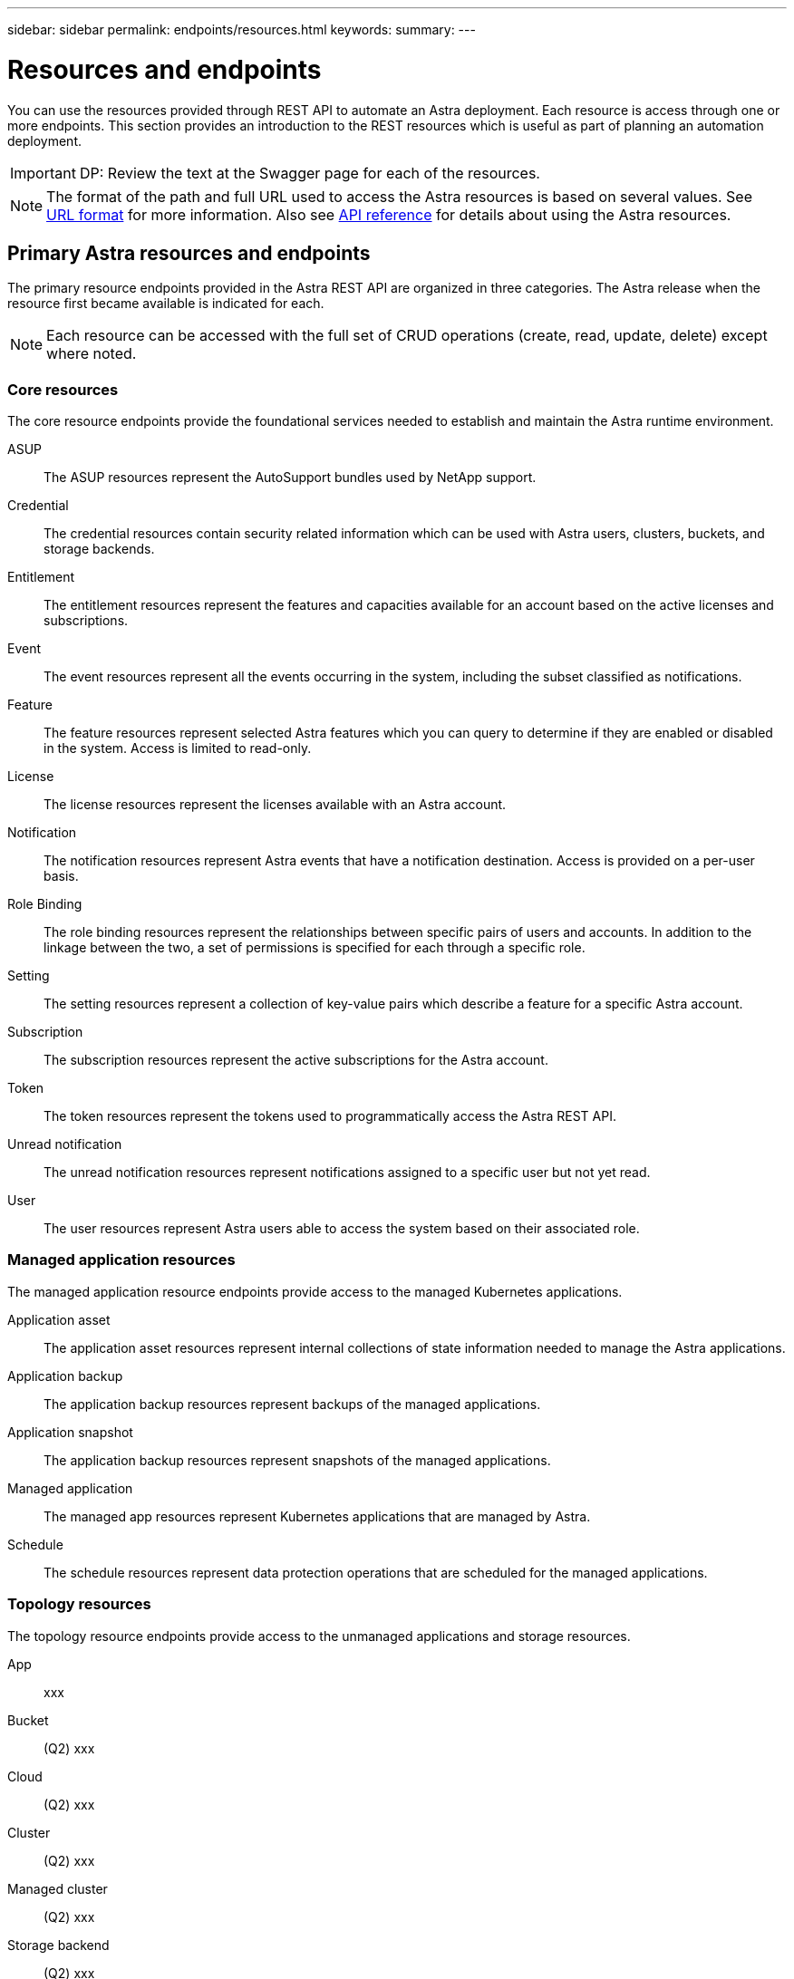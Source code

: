 ---
sidebar: sidebar
permalink: endpoints/resources.html
keywords:
summary:
---

= Resources and endpoints
:hardbreaks:
:nofooter:
:icons: font
:linkattrs:
:imagesdir: ./media/

[.lead]
You can use the resources provided through REST API to automate an Astra deployment. Each resource is access through one or more endpoints. This section provides an introduction to the REST resources which is useful as part of planning an automation deployment.

[IMPORTANT]
DP: Review the text at the Swagger page for each of the resources.

[NOTE]
The format of the path and full URL used to access the Astra resources is based on several values. See link:../rest-core/url_format.html[URL format] for more information. Also see link:../reference/api_reference.html[API reference] for details about using the Astra resources.

== Primary Astra resources and endpoints

The primary resource endpoints provided in the Astra REST API are organized in three categories. The Astra release when the resource first became available is indicated for each.

[NOTE]
Each resource can be accessed with the full set of CRUD operations (create, read, update, delete) except where noted.

=== Core resources

The core resource endpoints provide the foundational services needed to establish and maintain the Astra runtime environment.

ASUP::
The ASUP resources represent the AutoSupport bundles used by NetApp support.

Credential::
The credential resources contain security related information which can be used with Astra users, clusters, buckets, and storage backends.

Entitlement::
The entitlement resources represent the features and capacities available for an account based on the active licenses and subscriptions.

Event::
The event resources represent all the events occurring in the system, including the subset classified as notifications.

Feature::
The feature resources represent selected Astra features which you can query to determine if they are enabled or disabled in the system. Access is limited to read-only.

License::
The license resources represent the licenses available with an Astra account.

Notification::
The notification resources represent Astra events that have a notification destination. Access is provided on a per-user basis.

Role Binding::
The role binding resources represent the relationships between specific pairs of users and accounts. In addition to the linkage between the two, a set of permissions is specified for each through a specific role.

Setting::
The setting resources represent a collection of key-value pairs which describe a feature for a specific Astra account.

Subscription::
The subscription resources represent the active subscriptions for the Astra account.

Token::
The token resources represent the tokens used to programmatically access the Astra REST API.

Unread notification::
The unread notification resources represent notifications assigned to a specific user but not yet read.

User::
The user resources represent Astra users able to access the system based on their associated role.

=== Managed application resources

The managed application resource endpoints provide access to the managed Kubernetes applications.

Application asset::
The application asset resources represent internal collections of state information needed to manage the Astra applications.

Application backup::
The application backup resources represent backups of the managed applications.

Application snapshot::
The application backup resources represent snapshots of the managed applications.

Managed application::
The managed app resources represent Kubernetes applications that are managed by Astra.

Schedule::
The schedule resources represent data protection operations that are scheduled for the managed applications.

=== Topology resources

The topology resource endpoints provide access to the unmanaged applications and storage resources.

App::
xxx

Bucket::
(Q2) xxx

Cloud::
(Q2) xxx

Cluster::
(Q2) xxx

Managed cluster::
(Q2) xxx

Storage backend::
(Q2) xxx

Storage class::
(Q2) xxx

Volume::
xxx

== Additional resources and endpoints

There are several additional resources and endpoints that you can use to support an Astra deployment.

[NOTE]
These resources and endpoints are not included in the Astra API reference documentation.

=== OpenAPI

xxx

=== OpenMetrics

xxx
